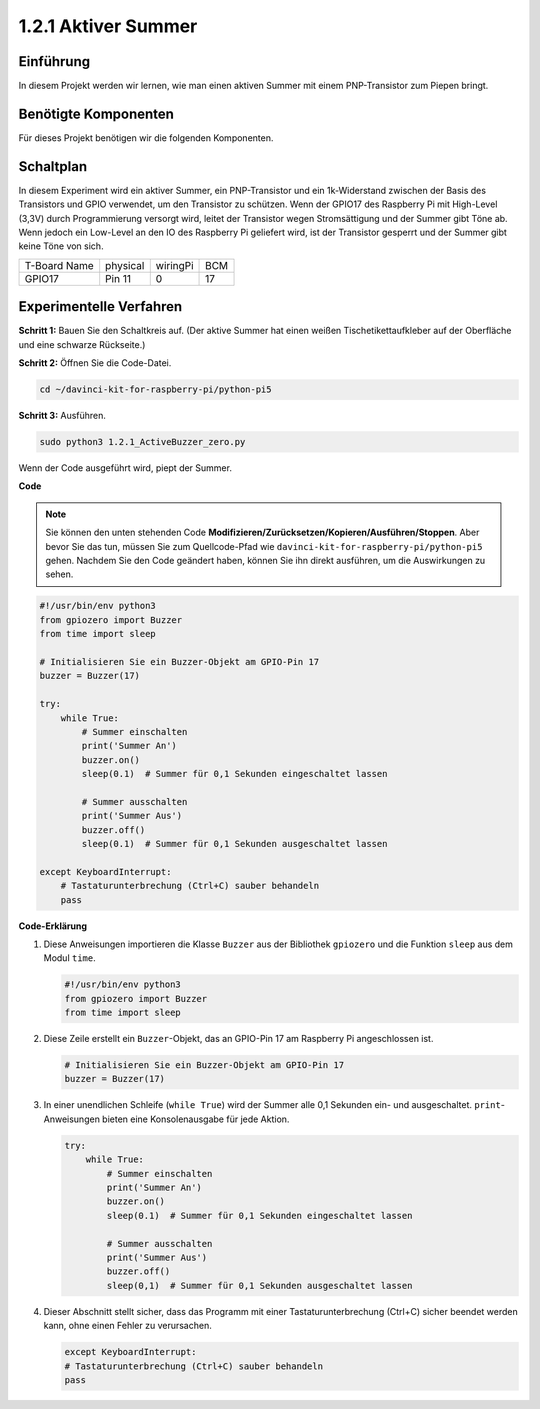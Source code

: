 .. _1.2.1_py_pi5:

1.2.1 Aktiver Summer
=================================

Einführung
------------

In diesem Projekt werden wir lernen, wie man einen aktiven Summer mit
einem PNP-Transistor zum Piepen bringt.

Benötigte Komponenten
------------------------------

Für dieses Projekt benötigen wir die folgenden Komponenten.

.. image:: ../python_pi5/img/1.2.1_active_buzzer_list.png


Schaltplan
-----------------

In diesem Experiment wird ein aktiver Summer, ein PNP-Transistor und ein 1k-Widerstand
zwischen der Basis des Transistors und GPIO verwendet, um den
Transistor zu schützen. Wenn der GPIO17 des Raspberry Pi mit High-Level (3,3V) durch
Programmierung versorgt wird, leitet der Transistor wegen
Stromsättigung und der Summer gibt Töne ab. Wenn jedoch ein Low-Level
an den IO des Raspberry Pi geliefert wird, ist der Transistor gesperrt
und der Summer gibt keine Töne von sich.

============ ======== ======== ===
T-Board Name physical wiringPi BCM
GPIO17       Pin 11   0        17
============ ======== ======== ===

.. image:: ../python_pi5/img/1.2.1_active_buzzer_schematic.png


Experimentelle Verfahren
------------------------------------------

**Schritt 1:** Bauen Sie den Schaltkreis auf. (Der aktive Summer hat einen weißen Tischetikettaufkleber auf der Oberfläche und eine schwarze Rückseite.)

.. image:: ../python_pi5/img/1.2.1_ActiveBuzzer_circuit.png

**Schritt 2:** Öffnen Sie die Code-Datei.

.. raw:: html

   <run></run>

.. code-block::

    cd ~/davinci-kit-for-raspberry-pi/python-pi5

**Schritt 3:** Ausführen.

.. raw:: html

   <run></run>

.. code-block::

    sudo python3 1.2.1_ActiveBuzzer_zero.py

Wenn der Code ausgeführt wird, piept der Summer.

**Code**

.. note::

    Sie können den unten stehenden Code **Modifizieren/Zurücksetzen/Kopieren/Ausführen/Stoppen**. Aber bevor Sie das tun, müssen Sie zum Quellcode-Pfad wie ``davinci-kit-for-raspberry-pi/python-pi5`` gehen. Nachdem Sie den Code geändert haben, können Sie ihn direkt ausführen, um die Auswirkungen zu sehen.


.. raw:: html

    <run></run>

.. code-block:: python

   #!/usr/bin/env python3
   from gpiozero import Buzzer
   from time import sleep

   # Initialisieren Sie ein Buzzer-Objekt am GPIO-Pin 17
   buzzer = Buzzer(17)

   try:
       while True:
           # Summer einschalten
           print('Summer An')
           buzzer.on()
           sleep(0.1)  # Summer für 0,1 Sekunden eingeschaltet lassen

           # Summer ausschalten
           print('Summer Aus')
           buzzer.off()
           sleep(0.1)  # Summer für 0,1 Sekunden ausgeschaltet lassen

   except KeyboardInterrupt:
       # Tastaturunterbrechung (Ctrl+C) sauber behandeln
       pass


**Code-Erklärung**

#. Diese Anweisungen importieren die Klasse ``Buzzer`` aus der Bibliothek ``gpiozero`` und die Funktion ``sleep`` aus dem Modul ``time``.

   .. code-block:: python
       
       #!/usr/bin/env python3
       from gpiozero import Buzzer
       from time import sleep


#. Diese Zeile erstellt ein ``Buzzer``-Objekt, das an GPIO-Pin 17 am Raspberry Pi angeschlossen ist.
    
   .. code-block:: python
       
       # Initialisieren Sie ein Buzzer-Objekt am GPIO-Pin 17
       buzzer = Buzzer(17)
        
      

#. In einer unendlichen Schleife (``while True``) wird der Summer alle 0,1 Sekunden ein- und ausgeschaltet. ``print``-Anweisungen bieten eine Konsolenausgabe für jede Aktion.
      
   .. code-block:: python
       
       try:
           while True:
               # Summer einschalten
               print('Summer An')
               buzzer.on()
               sleep(0.1)  # Summer für 0,1 Sekunden eingeschaltet lassen

               # Summer ausschalten
               print('Summer Aus')
               buzzer.off()
               sleep(0,1)  # Summer für 0,1 Sekunden ausgeschaltet lassen

#. Dieser Abschnitt stellt sicher, dass das Programm mit einer Tastaturunterbrechung (Ctrl+C) sicher beendet werden kann, ohne einen Fehler zu verursachen.
      
   .. code-block:: python
       
       except KeyboardInterrupt:
       # Tastaturunterbrechung (Ctrl+C) sauber behandeln
       pass
      
